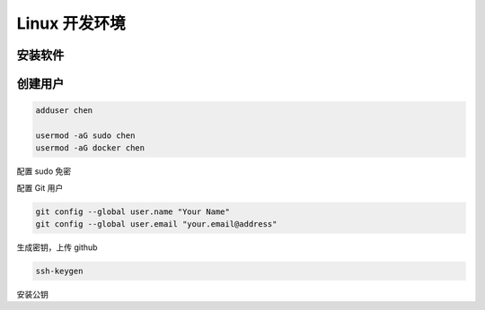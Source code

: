 Linux 开发环境
================================================================================

安装软件
--------------------------------------------------------------------------------


创建用户
--------------------------------------------------------------------------------

.. code-block::

    adduser chen

    usermod -aG sudo chen
    usermod -aG docker chen


配置 sudo 免密

.. code-block:: diff
    :caption: 免密运行

    --- /etc/sudoers.bak
    +++ /etc/sudoers

    # allow members of group sudo to execute any command without a password
    -%sudo  ALL=(ALL) ALL
    +%sudo  ALL=(ALL) NOPASSWD: ALL

    # allow the dummy to execute any command without a password
    + dummy ALL=(ALL) NOPASSWD: ALL


配置 Git 用户

.. code-block::

    git config --global user.name "Your Name"
    git config --global user.email "your.email@address"


生成密钥，上传 github

.. code-block::

    ssh-keygen


安装公钥

